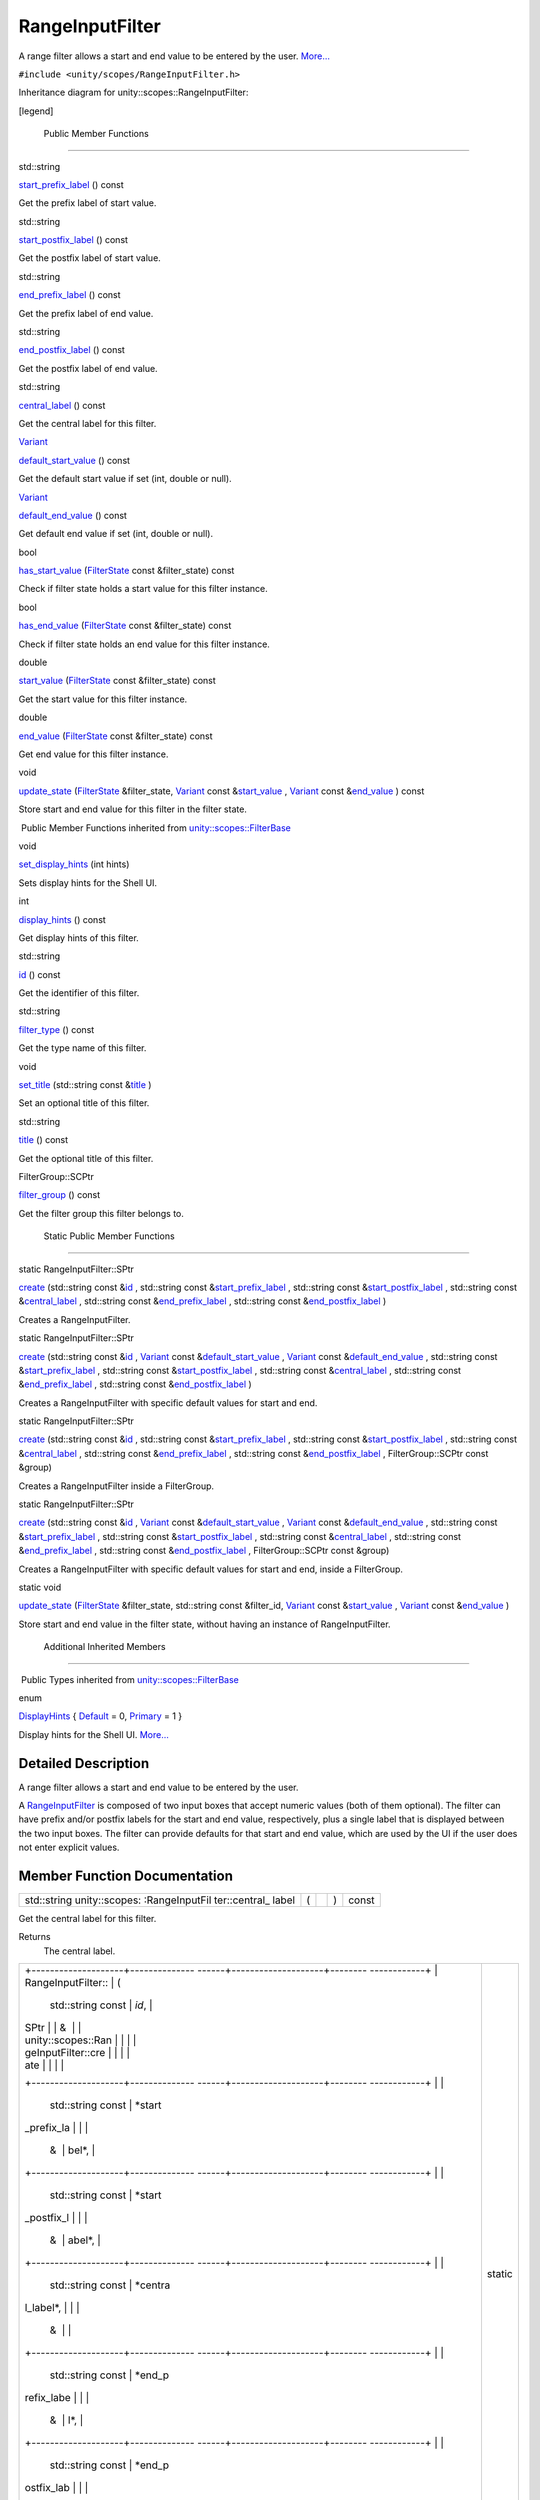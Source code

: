 .. _sdk_rangeinputfilter:
RangeInputFilter
================

A range filter allows a start and end value to be entered by the user.
`More... </sdk/scopes/cpp/unity.scopes.RangeInputFilter/#details>`_ 

``#include <unity/scopes/RangeInputFilter.h>``

Inheritance diagram for unity::scopes::RangeInputFilter:

|Inheritance graph|

[legend]

        Public Member Functions
-------------------------------

std::string 

`start\_prefix\_label </sdk/scopes/cpp/unity.scopes.RangeInputFilter/#a1a4cf761c6bfa2e07eb24b6f584ec05b>`_ 
() const

 

| Get the prefix label of start value.

 

std::string 

`start\_postfix\_label </sdk/scopes/cpp/unity.scopes.RangeInputFilter/#a9e2a6ec4e9c06234ee4759dce2644008>`_ 
() const

 

| Get the postfix label of start value.

 

std::string 

`end\_prefix\_label </sdk/scopes/cpp/unity.scopes.RangeInputFilter/#a8acb48c94b3e9b6ca228a0e7ebb26ae5>`_ 
() const

 

| Get the prefix label of end value.

 

std::string 

`end\_postfix\_label </sdk/scopes/cpp/unity.scopes.RangeInputFilter/#a81dde713bcfb2b2ca24683ba9e808e34>`_ 
() const

 

| Get the postfix label of end value.

 

std::string 

`central\_label </sdk/scopes/cpp/unity.scopes.RangeInputFilter/#a41f517d0071ca0f953c478f8272bf41b>`_ 
() const

 

| Get the central label for this filter.

 

`Variant </sdk/scopes/cpp/unity.scopes.Variant/>`_  

`default\_start\_value </sdk/scopes/cpp/unity.scopes.RangeInputFilter/#adf545096dacbea4303361527450321fa>`_ 
() const

 

| Get the default start value if set (int, double or null).

 

`Variant </sdk/scopes/cpp/unity.scopes.Variant/>`_  

`default\_end\_value </sdk/scopes/cpp/unity.scopes.RangeInputFilter/#aaf471258f02a8af0f7bfdb186ed61b0e>`_ 
() const

 

| Get default end value if set (int, double or null).

 

bool 

`has\_start\_value </sdk/scopes/cpp/unity.scopes.RangeInputFilter/#a64f2c9ff7ed484f49d26f601f30e8616>`_ 
(`FilterState </sdk/scopes/cpp/unity.scopes.FilterState/>`_  const
&filter\_state) const

 

| Check if filter state holds a start value for this filter instance.

 

bool 

`has\_end\_value </sdk/scopes/cpp/unity.scopes.RangeInputFilter/#ae459a665a5dae27445547b1c0be8c7c3>`_ 
(`FilterState </sdk/scopes/cpp/unity.scopes.FilterState/>`_  const
&filter\_state) const

 

| Check if filter state holds an end value for this filter instance.

 

double 

`start\_value </sdk/scopes/cpp/unity.scopes.RangeInputFilter/#afd86208a5f8fe8a81877bd0bf4588758>`_ 
(`FilterState </sdk/scopes/cpp/unity.scopes.FilterState/>`_  const
&filter\_state) const

 

| Get the start value for this filter instance.

 

double 

`end\_value </sdk/scopes/cpp/unity.scopes.RangeInputFilter/#af5bee0ddf65a375a4a5e19b4313de940>`_ 
(`FilterState </sdk/scopes/cpp/unity.scopes.FilterState/>`_  const
&filter\_state) const

 

| Get end value for this filter instance.

 

void 

`update\_state </sdk/scopes/cpp/unity.scopes.RangeInputFilter/#a5fa97b63d86a89e7144a89e0996d1304>`_ 
(`FilterState </sdk/scopes/cpp/unity.scopes.FilterState/>`_ 
&filter\_state, `Variant </sdk/scopes/cpp/unity.scopes.Variant/>`_ 
const
&\ `start\_value </sdk/scopes/cpp/unity.scopes.RangeInputFilter/#afd86208a5f8fe8a81877bd0bf4588758>`_ ,
`Variant </sdk/scopes/cpp/unity.scopes.Variant/>`_  const
&\ `end\_value </sdk/scopes/cpp/unity.scopes.RangeInputFilter/#af5bee0ddf65a375a4a5e19b4313de940>`_ )
const

 

| Store start and end value for this filter in the filter state.

 

|-| Public Member Functions inherited from
`unity::scopes::FilterBase </sdk/scopes/cpp/unity.scopes.FilterBase/>`_ 

void 

`set\_display\_hints </sdk/scopes/cpp/unity.scopes.FilterBase/#ab4ab1b600ce3967dc50255e736c6d02e>`_ 
(int hints)

 

| Sets display hints for the Shell UI.

 

int 

`display\_hints </sdk/scopes/cpp/unity.scopes.FilterBase/#a8f20819591155edaab29d535c5c4c261>`_ 
() const

 

| Get display hints of this filter.

 

std::string 

`id </sdk/scopes/cpp/unity.scopes.FilterBase/#a1f2d96647b23af77b1ff1cffc80f3868>`_ 
() const

 

| Get the identifier of this filter.

 

std::string 

`filter\_type </sdk/scopes/cpp/unity.scopes.FilterBase/#aadc7344c951961331dcbe67149d56c78>`_ 
() const

 

| Get the type name of this filter.

 

void 

`set\_title </sdk/scopes/cpp/unity.scopes.FilterBase/#aec8ceae8141811833af087ba2ebe086c>`_ 
(std::string const
&\ `title </sdk/scopes/cpp/unity.scopes.FilterBase/#a3f0c324b3aac39bb8967fc900f3a909e>`_ )

 

| Set an optional title of this filter.

 

std::string 

`title </sdk/scopes/cpp/unity.scopes.FilterBase/#a3f0c324b3aac39bb8967fc900f3a909e>`_ 
() const

 

| Get the optional title of this filter.

 

FilterGroup::SCPtr 

`filter\_group </sdk/scopes/cpp/unity.scopes.FilterBase/#afff4685371fe67e6f87f58e31f69a037>`_ 
() const

 

| Get the filter group this filter belongs to.

 

        Static Public Member Functions
--------------------------------------

static RangeInputFilter::SPtr 

`create </sdk/scopes/cpp/unity.scopes.RangeInputFilter/#a0717644ec86abcdc9dabf30302fead5d>`_ 
(std::string const
&\ `id </sdk/scopes/cpp/unity.scopes.FilterBase/#a1f2d96647b23af77b1ff1cffc80f3868>`_ ,
std::string const
&\ `start\_prefix\_label </sdk/scopes/cpp/unity.scopes.RangeInputFilter/#a1a4cf761c6bfa2e07eb24b6f584ec05b>`_ ,
std::string const
&\ `start\_postfix\_label </sdk/scopes/cpp/unity.scopes.RangeInputFilter/#a9e2a6ec4e9c06234ee4759dce2644008>`_ ,
std::string const
&\ `central\_label </sdk/scopes/cpp/unity.scopes.RangeInputFilter/#a41f517d0071ca0f953c478f8272bf41b>`_ ,
std::string const
&\ `end\_prefix\_label </sdk/scopes/cpp/unity.scopes.RangeInputFilter/#a8acb48c94b3e9b6ca228a0e7ebb26ae5>`_ ,
std::string const
&\ `end\_postfix\_label </sdk/scopes/cpp/unity.scopes.RangeInputFilter/#a81dde713bcfb2b2ca24683ba9e808e34>`_ )

 

| Creates a RangeInputFilter.

 

static RangeInputFilter::SPtr 

`create </sdk/scopes/cpp/unity.scopes.RangeInputFilter/#af011c6e541e7a3776cccacf88fdba2b5>`_ 
(std::string const
&\ `id </sdk/scopes/cpp/unity.scopes.FilterBase/#a1f2d96647b23af77b1ff1cffc80f3868>`_ ,
`Variant </sdk/scopes/cpp/unity.scopes.Variant/>`_  const
&\ `default\_start\_value </sdk/scopes/cpp/unity.scopes.RangeInputFilter/#adf545096dacbea4303361527450321fa>`_ ,
`Variant </sdk/scopes/cpp/unity.scopes.Variant/>`_  const
&\ `default\_end\_value </sdk/scopes/cpp/unity.scopes.RangeInputFilter/#aaf471258f02a8af0f7bfdb186ed61b0e>`_ ,
std::string const
&\ `start\_prefix\_label </sdk/scopes/cpp/unity.scopes.RangeInputFilter/#a1a4cf761c6bfa2e07eb24b6f584ec05b>`_ ,
std::string const
&\ `start\_postfix\_label </sdk/scopes/cpp/unity.scopes.RangeInputFilter/#a9e2a6ec4e9c06234ee4759dce2644008>`_ ,
std::string const
&\ `central\_label </sdk/scopes/cpp/unity.scopes.RangeInputFilter/#a41f517d0071ca0f953c478f8272bf41b>`_ ,
std::string const
&\ `end\_prefix\_label </sdk/scopes/cpp/unity.scopes.RangeInputFilter/#a8acb48c94b3e9b6ca228a0e7ebb26ae5>`_ ,
std::string const
&\ `end\_postfix\_label </sdk/scopes/cpp/unity.scopes.RangeInputFilter/#a81dde713bcfb2b2ca24683ba9e808e34>`_ )

 

| Creates a RangeInputFilter with specific default values for start and
  end.

 

static RangeInputFilter::SPtr 

`create </sdk/scopes/cpp/unity.scopes.RangeInputFilter/#aba826b77159d4d51ec804c2132ff0f62>`_ 
(std::string const
&\ `id </sdk/scopes/cpp/unity.scopes.FilterBase/#a1f2d96647b23af77b1ff1cffc80f3868>`_ ,
std::string const
&\ `start\_prefix\_label </sdk/scopes/cpp/unity.scopes.RangeInputFilter/#a1a4cf761c6bfa2e07eb24b6f584ec05b>`_ ,
std::string const
&\ `start\_postfix\_label </sdk/scopes/cpp/unity.scopes.RangeInputFilter/#a9e2a6ec4e9c06234ee4759dce2644008>`_ ,
std::string const
&\ `central\_label </sdk/scopes/cpp/unity.scopes.RangeInputFilter/#a41f517d0071ca0f953c478f8272bf41b>`_ ,
std::string const
&\ `end\_prefix\_label </sdk/scopes/cpp/unity.scopes.RangeInputFilter/#a8acb48c94b3e9b6ca228a0e7ebb26ae5>`_ ,
std::string const
&\ `end\_postfix\_label </sdk/scopes/cpp/unity.scopes.RangeInputFilter/#a81dde713bcfb2b2ca24683ba9e808e34>`_ ,
FilterGroup::SCPtr const &group)

 

| Creates a RangeInputFilter inside a FilterGroup.

 

static RangeInputFilter::SPtr 

`create </sdk/scopes/cpp/unity.scopes.RangeInputFilter/#ac782e01462c0f1868fca744119da91c6>`_ 
(std::string const
&\ `id </sdk/scopes/cpp/unity.scopes.FilterBase/#a1f2d96647b23af77b1ff1cffc80f3868>`_ ,
`Variant </sdk/scopes/cpp/unity.scopes.Variant/>`_  const
&\ `default\_start\_value </sdk/scopes/cpp/unity.scopes.RangeInputFilter/#adf545096dacbea4303361527450321fa>`_ ,
`Variant </sdk/scopes/cpp/unity.scopes.Variant/>`_  const
&\ `default\_end\_value </sdk/scopes/cpp/unity.scopes.RangeInputFilter/#aaf471258f02a8af0f7bfdb186ed61b0e>`_ ,
std::string const
&\ `start\_prefix\_label </sdk/scopes/cpp/unity.scopes.RangeInputFilter/#a1a4cf761c6bfa2e07eb24b6f584ec05b>`_ ,
std::string const
&\ `start\_postfix\_label </sdk/scopes/cpp/unity.scopes.RangeInputFilter/#a9e2a6ec4e9c06234ee4759dce2644008>`_ ,
std::string const
&\ `central\_label </sdk/scopes/cpp/unity.scopes.RangeInputFilter/#a41f517d0071ca0f953c478f8272bf41b>`_ ,
std::string const
&\ `end\_prefix\_label </sdk/scopes/cpp/unity.scopes.RangeInputFilter/#a8acb48c94b3e9b6ca228a0e7ebb26ae5>`_ ,
std::string const
&\ `end\_postfix\_label </sdk/scopes/cpp/unity.scopes.RangeInputFilter/#a81dde713bcfb2b2ca24683ba9e808e34>`_ ,
FilterGroup::SCPtr const &group)

 

| Creates a RangeInputFilter with specific default values for start and
  end, inside a FilterGroup.

 

static void 

`update\_state </sdk/scopes/cpp/unity.scopes.RangeInputFilter/#a7cb0b4523641ea4dec9b3c619f5b9c21>`_ 
(`FilterState </sdk/scopes/cpp/unity.scopes.FilterState/>`_ 
&filter\_state, std::string const &filter\_id,
`Variant </sdk/scopes/cpp/unity.scopes.Variant/>`_  const
&\ `start\_value </sdk/scopes/cpp/unity.scopes.RangeInputFilter/#afd86208a5f8fe8a81877bd0bf4588758>`_ ,
`Variant </sdk/scopes/cpp/unity.scopes.Variant/>`_  const
&\ `end\_value </sdk/scopes/cpp/unity.scopes.RangeInputFilter/#af5bee0ddf65a375a4a5e19b4313de940>`_ )

 

| Store start and end value in the filter state, without having an
  instance of RangeInputFilter.

 

        Additional Inherited Members
------------------------------------

|-| Public Types inherited from
`unity::scopes::FilterBase </sdk/scopes/cpp/unity.scopes.FilterBase/>`_ 

enum  

`DisplayHints </sdk/scopes/cpp/unity.scopes.FilterBase/#ab9e833d5e4029fed745d15ba63715159>`_ 
{
`Default </sdk/scopes/cpp/unity.scopes.FilterBase/#ab9e833d5e4029fed745d15ba63715159a277f24de7d0bcc7e8ec8bfe0639f356f>`_ 
= 0,
`Primary </sdk/scopes/cpp/unity.scopes.FilterBase/#ab9e833d5e4029fed745d15ba63715159a8c8262ffd071c61b213ec489b64bdf56>`_ 
= 1 }

 

| Display hints for the Shell UI.
  `More... </sdk/scopes/cpp/unity.scopes.FilterBase/#ab9e833d5e4029fed745d15ba63715159>`_ 

 

Detailed Description
--------------------

A range filter allows a start and end value to be entered by the user.

A `RangeInputFilter </sdk/scopes/cpp/unity.scopes.RangeInputFilter/>`_ 
is composed of two input boxes that accept numeric values (both of them
optional). The filter can have prefix and/or postfix labels for the
start and end value, respectively, plus a single label that is displayed
between the two input boxes. The filter can provide defaults for that
start and end value, which are used by the UI if the user does not enter
explicit values.

Member Function Documentation
-----------------------------

+----------------+----------------+----------------+----------------+----------------+
| std::string    | (              |                | )              | const          |
| unity::scopes: |                |                |                |                |
| :RangeInputFil |                |                |                |                |
| ter::central\_ |                |                |                |                |
| label          |                |                |                |                |
+----------------+----------------+----------------+----------------+----------------+

Get the central label for this filter.

Returns
    The central label.

+--------------------------------------+--------------------------------------+
| +--------------------+-------------- | static                               |
| ------+--------------------+-------- |                                      |
| ------------+                        |                                      |
| | RangeInputFilter:: | (             |                                      |
|       | std::string const  | *id*,   |                                      |
|             |                        |                                      |
| | SPtr               |               |                                      |
|       | &                  |         |                                      |
|             |                        |                                      |
| | unity::scopes::Ran |               |                                      |
|       |                    |         |                                      |
|             |                        |                                      |
| | geInputFilter::cre |               |                                      |
|       |                    |         |                                      |
|             |                        |                                      |
| | ate                |               |                                      |
|       |                    |         |                                      |
|             |                        |                                      |
| +--------------------+-------------- |                                      |
| ------+--------------------+-------- |                                      |
| ------------+                        |                                      |
| |                    |               |                                      |
|       | std::string const  | *start\ |                                      |
| _prefix\_la |                        |                                      |
| |                    |               |                                      |
|       | &                  | bel*,   |                                      |
|             |                        |                                      |
| +--------------------+-------------- |                                      |
| ------+--------------------+-------- |                                      |
| ------------+                        |                                      |
| |                    |               |                                      |
|       | std::string const  | *start\ |                                      |
| _postfix\_l |                        |                                      |
| |                    |               |                                      |
|       | &                  | abel*,  |                                      |
|             |                        |                                      |
| +--------------------+-------------- |                                      |
| ------+--------------------+-------- |                                      |
| ------------+                        |                                      |
| |                    |               |                                      |
|       | std::string const  | *centra |                                      |
| l\_label*,  |                        |                                      |
| |                    |               |                                      |
|       | &                  |         |                                      |
|             |                        |                                      |
| +--------------------+-------------- |                                      |
| ------+--------------------+-------- |                                      |
| ------------+                        |                                      |
| |                    |               |                                      |
|       | std::string const  | *end\_p |                                      |
| refix\_labe |                        |                                      |
| |                    |               |                                      |
|       | &                  | l*,     |                                      |
|             |                        |                                      |
| +--------------------+-------------- |                                      |
| ------+--------------------+-------- |                                      |
| ------------+                        |                                      |
| |                    |               |                                      |
|       | std::string const  | *end\_p |                                      |
| ostfix\_lab |                        |                                      |
| |                    |               |                                      |
|       | &                  | el*     |                                      |
|             |                        |                                      |
| +--------------------+-------------- |                                      |
| ------+--------------------+-------- |                                      |
| ------------+                        |                                      |
| |                    | )             |                                      |
|       |                    |         |                                      |
|             |                        |                                      |
| +--------------------+-------------- |                                      |
| ------+--------------------+-------- |                                      |
| ------------+                        |                                      |
+--------------------------------------+--------------------------------------+

Creates a
`RangeInputFilter </sdk/scopes/cpp/unity.scopes.RangeInputFilter/>`_ .

Parameters
    +-------------------------+---------------------------------------------------------------------------------------------------+
    | id                      | A unique identifier for the filter that can be used to later identify it among several filters.   |
    +-------------------------+---------------------------------------------------------------------------------------------------+
    | start\_prefix\_label    | A display label for the input box for the start value, displayed to the left (can be empty).      |
    +-------------------------+---------------------------------------------------------------------------------------------------+
    | start\_postfix\_label   | A display label for the input box for the start value, displayed to the right (can be empty).     |
    +-------------------------+---------------------------------------------------------------------------------------------------+
    | central\_label          | A display label that is displayed between the two input boxes (can be empty).                     |
    +-------------------------+---------------------------------------------------------------------------------------------------+
    | end\_prefix\_label      | A display label for the input box for the end value, displayed to the left (can be empty).        |
    +-------------------------+---------------------------------------------------------------------------------------------------+
    | end\_postfix\_label     | A display label for the input box for the end value, displayed to the right (can be empty).       |
    +-------------------------+---------------------------------------------------------------------------------------------------+

Returns
    Instance of
    `RangeInputFilter </sdk/scopes/cpp/unity.scopes.RangeInputFilter/>`_ .

+--------------------------------------+--------------------------------------+
| +--------------------+-------------- | static                               |
| ------+--------------------+-------- |                                      |
| ------------+                        |                                      |
| | RangeInputFilter:: | (             |                                      |
|       | std::string const  | *id*,   |                                      |
|             |                        |                                      |
| | SPtr               |               |                                      |
|       | &                  |         |                                      |
|             |                        |                                      |
| | unity::scopes::Ran |               |                                      |
|       |                    |         |                                      |
|             |                        |                                      |
| | geInputFilter::cre |               |                                      |
|       |                    |         |                                      |
|             |                        |                                      |
| | ate                |               |                                      |
|       |                    |         |                                      |
|             |                        |                                      |
| +--------------------+-------------- |                                      |
| ------+--------------------+-------- |                                      |
| ------------+                        |                                      |
| |                    |               |                                      |
|       | `Variant </sdk/sco | *defaul |                                      |
| t\_start\_v |                        |                                      |
| |                    |               |                                      |
|       | pes/cpp/unity.scop | alue*,  |                                      |
|             |                        |                                      |
| |                    |               |                                      |
|       | es.Variant/>`_     |         |                                      |
|             |                        |                                      |
| |                    |               |                                      |
|       | const &            |         |                                      |
|             |                        |                                      |
| +--------------------+-------------- |                                      |
| ------+--------------------+-------- |                                      |
| ------------+                        |                                      |
| |                    |               |                                      |
|       | `Variant </sdk/sco | *defaul |                                      |
| t\_end\_val |                        |                                      |
| |                    |               |                                      |
|       | pes/cpp/unity.scop | ue*,    |                                      |
|             |                        |                                      |
| |                    |               |                                      |
|       | es.Variant/>`_     |         |                                      |
|             |                        |                                      |
| |                    |               |                                      |
|       | const &            |         |                                      |
|             |                        |                                      |
| +--------------------+-------------- |                                      |
| ------+--------------------+-------- |                                      |
| ------------+                        |                                      |
| |                    |               |                                      |
|       | std::string const  | *start\ |                                      |
| _prefix\_la |                        |                                      |
| |                    |               |                                      |
|       | &                  | bel*,   |                                      |
|             |                        |                                      |
| +--------------------+-------------- |                                      |
| ------+--------------------+-------- |                                      |
| ------------+                        |                                      |
| |                    |               |                                      |
|       | std::string const  | *start\ |                                      |
| _postfix\_l |                        |                                      |
| |                    |               |                                      |
|       | &                  | abel*,  |                                      |
|             |                        |                                      |
| +--------------------+-------------- |                                      |
| ------+--------------------+-------- |                                      |
| ------------+                        |                                      |
| |                    |               |                                      |
|       | std::string const  | *centra |                                      |
| l\_label*,  |                        |                                      |
| |                    |               |                                      |
|       | &                  |         |                                      |
|             |                        |                                      |
| +--------------------+-------------- |                                      |
| ------+--------------------+-------- |                                      |
| ------------+                        |                                      |
| |                    |               |                                      |
|       | std::string const  | *end\_p |                                      |
| refix\_labe |                        |                                      |
| |                    |               |                                      |
|       | &                  | l*,     |                                      |
|             |                        |                                      |
| +--------------------+-------------- |                                      |
| ------+--------------------+-------- |                                      |
| ------------+                        |                                      |
| |                    |               |                                      |
|       | std::string const  | *end\_p |                                      |
| ostfix\_lab |                        |                                      |
| |                    |               |                                      |
|       | &                  | el*     |                                      |
|             |                        |                                      |
| +--------------------+-------------- |                                      |
| ------+--------------------+-------- |                                      |
| ------------+                        |                                      |
| |                    | )             |                                      |
|       |                    |         |                                      |
|             |                        |                                      |
| +--------------------+-------------- |                                      |
| ------+--------------------+-------- |                                      |
| ------------+                        |                                      |
+--------------------------------------+--------------------------------------+

Creates a
`RangeInputFilter </sdk/scopes/cpp/unity.scopes.RangeInputFilter/>`_ 
with specific default values for start and end.

Parameters
    +-------------------------+---------------------------------------------------------------------------------------------------+
    | id                      | A unique identifier for the filter that can be used to later identify it among several filters.   |
    +-------------------------+---------------------------------------------------------------------------------------------------+
    | default\_start\_value   | A default start value (double, int, or null).                                                     |
    +-------------------------+---------------------------------------------------------------------------------------------------+
    | default\_end\_value     | A default end value (double, int, or null).                                                       |
    +-------------------------+---------------------------------------------------------------------------------------------------+
    | start\_prefix\_label    | A display label for the input box for the start value, displayed to the left (can be empty).      |
    +-------------------------+---------------------------------------------------------------------------------------------------+
    | start\_postfix\_label   | A display label for the input box for the start value, displayed to the right (can be empty).     |
    +-------------------------+---------------------------------------------------------------------------------------------------+
    | central\_label          | A display label displayed between the two input boxes (can be empty).                             |
    +-------------------------+---------------------------------------------------------------------------------------------------+
    | end\_prefix\_label      | A display label for the input box for the end value, displayed to the left (can be empty).        |
    +-------------------------+---------------------------------------------------------------------------------------------------+
    | end\_postfix\_label     | A display label for the input box for the end value, displayed to the right (can be empty).       |
    +-------------------------+---------------------------------------------------------------------------------------------------+

Returns
    Instance of
    `RangeInputFilter </sdk/scopes/cpp/unity.scopes.RangeInputFilter/>`_ .

+--------------------------------------+--------------------------------------+
| +--------------------+-------------- | static                               |
| ------+--------------------+-------- |                                      |
| ------------+                        |                                      |
| | RangeInputFilter:: | (             |                                      |
|       | std::string const  | *id*,   |                                      |
|             |                        |                                      |
| | SPtr               |               |                                      |
|       | &                  |         |                                      |
|             |                        |                                      |
| | unity::scopes::Ran |               |                                      |
|       |                    |         |                                      |
|             |                        |                                      |
| | geInputFilter::cre |               |                                      |
|       |                    |         |                                      |
|             |                        |                                      |
| | ate                |               |                                      |
|       |                    |         |                                      |
|             |                        |                                      |
| +--------------------+-------------- |                                      |
| ------+--------------------+-------- |                                      |
| ------------+                        |                                      |
| |                    |               |                                      |
|       | std::string const  | *start\ |                                      |
| _prefix\_la |                        |                                      |
| |                    |               |                                      |
|       | &                  | bel*,   |                                      |
|             |                        |                                      |
| +--------------------+-------------- |                                      |
| ------+--------------------+-------- |                                      |
| ------------+                        |                                      |
| |                    |               |                                      |
|       | std::string const  | *start\ |                                      |
| _postfix\_l |                        |                                      |
| |                    |               |                                      |
|       | &                  | abel*,  |                                      |
|             |                        |                                      |
| +--------------------+-------------- |                                      |
| ------+--------------------+-------- |                                      |
| ------------+                        |                                      |
| |                    |               |                                      |
|       | std::string const  | *centra |                                      |
| l\_label*,  |                        |                                      |
| |                    |               |                                      |
|       | &                  |         |                                      |
|             |                        |                                      |
| +--------------------+-------------- |                                      |
| ------+--------------------+-------- |                                      |
| ------------+                        |                                      |
| |                    |               |                                      |
|       | std::string const  | *end\_p |                                      |
| refix\_labe |                        |                                      |
| |                    |               |                                      |
|       | &                  | l*,     |                                      |
|             |                        |                                      |
| +--------------------+-------------- |                                      |
| ------+--------------------+-------- |                                      |
| ------------+                        |                                      |
| |                    |               |                                      |
|       | std::string const  | *end\_p |                                      |
| ostfix\_lab |                        |                                      |
| |                    |               |                                      |
|       | &                  | el*,    |                                      |
|             |                        |                                      |
| +--------------------+-------------- |                                      |
| ------+--------------------+-------- |                                      |
| ------------+                        |                                      |
| |                    |               |                                      |
|       | FilterGroup::SCPtr | *group* |                                      |
|             |                        |                                      |
| |                    |               |                                      |
|       | const &            |         |                                      |
|             |                        |                                      |
| +--------------------+-------------- |                                      |
| ------+--------------------+-------- |                                      |
| ------------+                        |                                      |
| |                    | )             |                                      |
|       |                    |         |                                      |
|             |                        |                                      |
| +--------------------+-------------- |                                      |
| ------+--------------------+-------- |                                      |
| ------------+                        |                                      |
+--------------------------------------+--------------------------------------+

Creates a
`RangeInputFilter </sdk/scopes/cpp/unity.scopes.RangeInputFilter/>`_ 
inside a `FilterGroup </sdk/scopes/cpp/unity.scopes.FilterGroup/>`_ .

Parameters
    +-------------------------+---------------------------------------------------------------------------------------------------+
    | id                      | A unique identifier for the filter that can be used to later identify it among several filters.   |
    +-------------------------+---------------------------------------------------------------------------------------------------+
    | start\_prefix\_label    | A display label for the input box for the start value, displayed to the left (can be empty).      |
    +-------------------------+---------------------------------------------------------------------------------------------------+
    | start\_postfix\_label   | A display label for the input box for the start value, displayed to the right (can be empty).     |
    +-------------------------+---------------------------------------------------------------------------------------------------+
    | central\_label          | A display label displayed between the two input boxes (can be empty).                             |
    +-------------------------+---------------------------------------------------------------------------------------------------+
    | end\_prefix\_label      | A display label for the input box for the end value, displayed to the left (can be empty).        |
    +-------------------------+---------------------------------------------------------------------------------------------------+
    | end\_postfix\_label     | A display label for the input box for the end value, displayed to the right (can be empty).       |
    +-------------------------+---------------------------------------------------------------------------------------------------+
    | group                   | A filter group this filter should be added to.                                                    |
    +-------------------------+---------------------------------------------------------------------------------------------------+

Returns
    Instance of
    `RangeInputFilter </sdk/scopes/cpp/unity.scopes.RangeInputFilter/>`_ .

+--------------------------------------+--------------------------------------+
| +--------------------+-------------- | static                               |
| ------+--------------------+-------- |                                      |
| ------------+                        |                                      |
| | RangeInputFilter:: | (             |                                      |
|       | std::string const  | *id*,   |                                      |
|             |                        |                                      |
| | SPtr               |               |                                      |
|       | &                  |         |                                      |
|             |                        |                                      |
| | unity::scopes::Ran |               |                                      |
|       |                    |         |                                      |
|             |                        |                                      |
| | geInputFilter::cre |               |                                      |
|       |                    |         |                                      |
|             |                        |                                      |
| | ate                |               |                                      |
|       |                    |         |                                      |
|             |                        |                                      |
| +--------------------+-------------- |                                      |
| ------+--------------------+-------- |                                      |
| ------------+                        |                                      |
| |                    |               |                                      |
|       | `Variant </sdk/sco | *defaul |                                      |
| t\_start\_v |                        |                                      |
| |                    |               |                                      |
|       | pes/cpp/unity.scop | alue*,  |                                      |
|             |                        |                                      |
| |                    |               |                                      |
|       | es.Variant/>`_     |         |                                      |
|             |                        |                                      |
| |                    |               |                                      |
|       | const &            |         |                                      |
|             |                        |                                      |
| +--------------------+-------------- |                                      |
| ------+--------------------+-------- |                                      |
| ------------+                        |                                      |
| |                    |               |                                      |
|       | `Variant </sdk/sco | *defaul |                                      |
| t\_end\_val |                        |                                      |
| |                    |               |                                      |
|       | pes/cpp/unity.scop | ue*,    |                                      |
|             |                        |                                      |
| |                    |               |                                      |
|       | es.Variant/>`_     |         |                                      |
|             |                        |                                      |
| |                    |               |                                      |
|       | const &            |         |                                      |
|             |                        |                                      |
| +--------------------+-------------- |                                      |
| ------+--------------------+-------- |                                      |
| ------------+                        |                                      |
| |                    |               |                                      |
|       | std::string const  | *start\ |                                      |
| _prefix\_la |                        |                                      |
| |                    |               |                                      |
|       | &                  | bel*,   |                                      |
|             |                        |                                      |
| +--------------------+-------------- |                                      |
| ------+--------------------+-------- |                                      |
| ------------+                        |                                      |
| |                    |               |                                      |
|       | std::string const  | *start\ |                                      |
| _postfix\_l |                        |                                      |
| |                    |               |                                      |
|       | &                  | abel*,  |                                      |
|             |                        |                                      |
| +--------------------+-------------- |                                      |
| ------+--------------------+-------- |                                      |
| ------------+                        |                                      |
| |                    |               |                                      |
|       | std::string const  | *centra |                                      |
| l\_label*,  |                        |                                      |
| |                    |               |                                      |
|       | &                  |         |                                      |
|             |                        |                                      |
| +--------------------+-------------- |                                      |
| ------+--------------------+-------- |                                      |
| ------------+                        |                                      |
| |                    |               |                                      |
|       | std::string const  | *end\_p |                                      |
| refix\_labe |                        |                                      |
| |                    |               |                                      |
|       | &                  | l*,     |                                      |
|             |                        |                                      |
| +--------------------+-------------- |                                      |
| ------+--------------------+-------- |                                      |
| ------------+                        |                                      |
| |                    |               |                                      |
|       | std::string const  | *end\_p |                                      |
| ostfix\_lab |                        |                                      |
| |                    |               |                                      |
|       | &                  | el*,    |                                      |
|             |                        |                                      |
| +--------------------+-------------- |                                      |
| ------+--------------------+-------- |                                      |
| ------------+                        |                                      |
| |                    |               |                                      |
|       | FilterGroup::SCPtr | *group* |                                      |
|             |                        |                                      |
| |                    |               |                                      |
|       | const &            |         |                                      |
|             |                        |                                      |
| +--------------------+-------------- |                                      |
| ------+--------------------+-------- |                                      |
| ------------+                        |                                      |
| |                    | )             |                                      |
|       |                    |         |                                      |
|             |                        |                                      |
| +--------------------+-------------- |                                      |
| ------+--------------------+-------- |                                      |
| ------------+                        |                                      |
+--------------------------------------+--------------------------------------+

Creates a
`RangeInputFilter </sdk/scopes/cpp/unity.scopes.RangeInputFilter/>`_ 
with specific default values for start and end, inside a
`FilterGroup </sdk/scopes/cpp/unity.scopes.FilterGroup/>`_ .

Parameters
    +-------------------------+---------------------------------------------------------------------------------------------------+
    | id                      | A unique identifier for the filter that can be used to later identify it among several filters.   |
    +-------------------------+---------------------------------------------------------------------------------------------------+
    | default\_start\_value   | The default start value (double, int, or null).                                                   |
    +-------------------------+---------------------------------------------------------------------------------------------------+
    | default\_end\_value     | The default end value (double, int, or null).                                                     |
    +-------------------------+---------------------------------------------------------------------------------------------------+
    | start\_prefix\_label    | A display label for the input box for the start value, displayed to the left (can be empty).      |
    +-------------------------+---------------------------------------------------------------------------------------------------+
    | start\_postfix\_label   | A display label for the input box for the start value, displayed to the right (can be empty).     |
    +-------------------------+---------------------------------------------------------------------------------------------------+
    | central\_label          | A display label displayed between the two input boxes (can be empty).                             |
    +-------------------------+---------------------------------------------------------------------------------------------------+
    | end\_prefix\_label      | A display label for the input box for the end value, displayed to the left (can be empty).        |
    +-------------------------+---------------------------------------------------------------------------------------------------+
    | end\_postfix\_label     | A display label for the input box for the end value, displayed to the right (can be empty).       |
    +-------------------------+---------------------------------------------------------------------------------------------------+
    | group                   | A filter group this filter should be added to.                                                    |
    +-------------------------+---------------------------------------------------------------------------------------------------+

Returns
    Instance of
    `RangeInputFilter </sdk/scopes/cpp/unity.scopes.RangeInputFilter/>`_ .

+----------------+----------------+----------------+----------------+----------------+
| `Variant </sdk | (              |                | )              | const          |
| /scopes/cpp/un |                |                |                |                |
| ity.scopes.Var |                |                |                |                |
| iant/>`_       |                |                |                |                |
| unity::scopes: |                |                |                |                |
| :RangeInputFil |                |                |                |                |
| ter::default\_ |                |                |                |                |
| end\_value     |                |                |                |                |
+----------------+----------------+----------------+----------------+----------------+

Get default end value if set (int, double or null).

The default value should be used unless a value is present in the
`FilterState </sdk/scopes/cpp/unity.scopes.FilterState/>`_  - use
`unity::scopes::RangeInputFilter::has\_end\_value() </sdk/scopes/cpp/unity.scopes.RangeInputFilter/#ae459a665a5dae27445547b1c0be8c7c3>`_ 
and
`unity::scopes::RangeInputFilter::end\_value() </sdk/scopes/cpp/unity.scopes.RangeInputFilter/#af5bee0ddf65a375a4a5e19b4313de940>`_ 
before resorting to the default value.

+----------------+----------------+----------------+----------------+----------------+
| `Variant </sdk | (              |                | )              | const          |
| /scopes/cpp/un |                |                |                |                |
| ity.scopes.Var |                |                |                |                |
| iant/>`_       |                |                |                |                |
| unity::scopes: |                |                |                |                |
| :RangeInputFil |                |                |                |                |
| ter::default\_ |                |                |                |                |
| start\_value   |                |                |                |                |
+----------------+----------------+----------------+----------------+----------------+

Get the default start value if set (int, double or null).

The default value should be used unless a value is present in the
`FilterState </sdk/scopes/cpp/unity.scopes.FilterState/>`_  - use
`unity::scopes::RangeInputFilter::has\_start\_value() </sdk/scopes/cpp/unity.scopes.RangeInputFilter/#a64f2c9ff7ed484f49d26f601f30e8616>`_ 
and
`unity::scopes::RangeInputFilter::start\_value() </sdk/scopes/cpp/unity.scopes.RangeInputFilter/#afd86208a5f8fe8a81877bd0bf4588758>`_ 
before resorting to the default value.

+----------------+----------------+----------------+----------------+----------------+
| std::string    | (              |                | )              | const          |
| unity::scopes: |                |                |                |                |
| :RangeInputFil |                |                |                |                |
| ter::end\_post |                |                |                |                |
| fix\_label     |                |                |                |                |
+----------------+----------------+----------------+----------------+----------------+

Get the postfix label of end value.

Returns
    The postfix label of end value.

+----------------+----------------+----------------+----------------+----------------+
| std::string    | (              |                | )              | const          |
| unity::scopes: |                |                |                |                |
| :RangeInputFil |                |                |                |                |
| ter::end\_pref |                |                |                |                |
| ix\_label      |                |                |                |                |
+----------------+----------------+----------------+----------------+----------------+

Get the prefix label of end value.

Returns
    The prefix label of end value.

+------------------------------------------------------+-----+------------------------------------------------------------------------+-------------------+-----+---------+
| double unity::scopes::RangeInputFilter::end\_value   | (   | `FilterState </sdk/scopes/cpp/unity.scopes.FilterState/>`_  const &    | *filter\_state*   | )   | const   |
+------------------------------------------------------+-----+------------------------------------------------------------------------+-------------------+-----+---------+

Get end value for this filter instance.

Returns
    The end value or the default end value if not null.

Exceptions
    +------------------------------------------------------------------------------------------+------------------------------------------------------------------+
    | `unity::scopes::NotFoundException </sdk/scopes/cpp/unity.scopes.NotFoundException/>`_    | if the end value is not set and the default end value is null.   |
    +------------------------------------------------------------------------------------------+------------------------------------------------------------------+

+---------------------------------------------------------+-----+------------------------------------------------------------------------+-------------------+-----+---------+
| bool unity::scopes::RangeInputFilter::has\_end\_value   | (   | `FilterState </sdk/scopes/cpp/unity.scopes.FilterState/>`_  const &    | *filter\_state*   | )   | const   |
+---------------------------------------------------------+-----+------------------------------------------------------------------------+-------------------+-----+---------+

Check if filter state holds an end value for this filter instance.

Parameters
    +-----------------+-------------------------+
    | filter\_state   | The state of filters.   |
    +-----------------+-------------------------+

Returns
    ``true`` if filter\_state has an end value for this filter.

+-----------------------------------------------------------+-----+------------------------------------------------------------------------+-------------------+-----+---------+
| bool unity::scopes::RangeInputFilter::has\_start\_value   | (   | `FilterState </sdk/scopes/cpp/unity.scopes.FilterState/>`_  const &    | *filter\_state*   | )   | const   |
+-----------------------------------------------------------+-----+------------------------------------------------------------------------+-------------------+-----+---------+

Check if filter state holds a start value for this filter instance.

Parameters
    +-----------------+-------------------------+
    | filter\_state   | The state of filters.   |
    +-----------------+-------------------------+

Returns
    ``true`` if filter\_state has a start value for this filter.

+----------------+----------------+----------------+----------------+----------------+
| std::string    | (              |                | )              | const          |
| unity::scopes: |                |                |                |                |
| :RangeInputFil |                |                |                |                |
| ter::start\_po |                |                |                |                |
| stfix\_label   |                |                |                |                |
+----------------+----------------+----------------+----------------+----------------+

Get the postfix label of start value.

Returns
    The postfix label of start value.

+----------------+----------------+----------------+----------------+----------------+
| std::string    | (              |                | )              | const          |
| unity::scopes: |                |                |                |                |
| :RangeInputFil |                |                |                |                |
| ter::start\_pr |                |                |                |                |
| efix\_label    |                |                |                |                |
+----------------+----------------+----------------+----------------+----------------+

Get the prefix label of start value.

Returns
    The prefix label of start value.

+--------------------------------------------------------+-----+------------------------------------------------------------------------+-------------------+-----+---------+
| double unity::scopes::RangeInputFilter::start\_value   | (   | `FilterState </sdk/scopes/cpp/unity.scopes.FilterState/>`_  const &    | *filter\_state*   | )   | const   |
+--------------------------------------------------------+-----+------------------------------------------------------------------------+-------------------+-----+---------+

Get the start value for this filter instance.

Returns
    The start value or the default start value if not null.

Exceptions
    +------------------------------------------------------------------------------------------+----------------------------------------------------------------------+
    | `unity::scopes::NotFoundException </sdk/scopes/cpp/unity.scopes.NotFoundException/>`_    | if the start value is not set and the default start value is null.   |
    +------------------------------------------------------------------------------------------+----------------------------------------------------------------------+

+--------------------+--------------------+--------------------+--------------------+
| void               | (                  | `FilterState </sdk | *filter\_state*,   |
| unity::scopes::Ran |                    | /scopes/cpp/unity. |                    |
| geInputFilter::upd |                    | scopes.FilterState |                    |
| ate\_state         |                    | />`_               |                    |
|                    |                    | &                  |                    |
+--------------------+--------------------+--------------------+--------------------+
|                    |                    | `Variant </sdk/sco | *start\_value*,    |
|                    |                    | pes/cpp/unity.scop |                    |
|                    |                    | es.Variant/>`_     |                    |
|                    |                    | const &            |                    |
+--------------------+--------------------+--------------------+--------------------+
|                    |                    | `Variant </sdk/sco | *end\_value*       |
|                    |                    | pes/cpp/unity.scop |                    |
|                    |                    | es.Variant/>`_     |                    |
|                    |                    | const &            |                    |
+--------------------+--------------------+--------------------+--------------------+
|                    | )                  |                    | const              |
+--------------------+--------------------+--------------------+--------------------+

Store start and end value for this filter in the filter state.

Updates filter\_state with start and end values for this filter
instance. Allowed data types for start\_value and end\_value are
Variant::Type::Null, Variant::Type::Double and Variant::Type::Int.
Integer values are converted to double when returned via
`unity::scopes::RangeInputFilter::start\_value() </sdk/scopes/cpp/unity.scopes.RangeInputFilter/#afd86208a5f8fe8a81877bd0bf4588758>`_ 
and
`unity::scopes::RangeInputFilter::end\_value() </sdk/scopes/cpp/unity.scopes.RangeInputFilter/#af5bee0ddf65a375a4a5e19b4313de940>`_ 
methods. Pass
`Variant::null() </sdk/scopes/cpp/unity.scopes.Variant/#a2bd2d5425fdec9af9340c22e3b47ac1c>`_ 
as start\_value or end\_value if that value is unspecified (hasn't been
entered or was erased by the user from the input box).

Parameters
    +-----------------+----------------------------------------------------------------------------------+
    | filter\_state   | `FilterState </sdk/scopes/cpp/unity.scopes.FilterState/>`_  instance to update   |
    +-----------------+----------------------------------------------------------------------------------+
    | start\_value    | Start value                                                                      |
    +-----------------+----------------------------------------------------------------------------------+
    | end\_value      | End value                                                                        |
    +-----------------+----------------------------------------------------------------------------------+

+--------------------------------------+--------------------------------------+
| +--------------------+-------------- | static                               |
| ------+--------------------+-------- |                                      |
| ------------+                        |                                      |
| | void               | (             |                                      |
|       | `FilterState </sdk | *filter |                                      |
| \_state*,   |                        |                                      |
| | unity::scopes::Ran |               |                                      |
|       | /scopes/cpp/unity. |         |                                      |
|             |                        |                                      |
| | geInputFilter::upd |               |                                      |
|       | scopes.FilterState |         |                                      |
|             |                        |                                      |
| | ate\_state         |               |                                      |
|       | />`_               |         |                                      |
|             |                        |                                      |
| |                    |               |                                      |
|       | &                  |         |                                      |
|             |                        |                                      |
| +--------------------+-------------- |                                      |
| ------+--------------------+-------- |                                      |
| ------------+                        |                                      |
| |                    |               |                                      |
|       | std::string const  | *filter |                                      |
| \_id*,      |                        |                                      |
| |                    |               |                                      |
|       | &                  |         |                                      |
|             |                        |                                      |
| +--------------------+-------------- |                                      |
| ------+--------------------+-------- |                                      |
| ------------+                        |                                      |
| |                    |               |                                      |
|       | `Variant </sdk/sco | *start\ |                                      |
| _value*,    |                        |                                      |
| |                    |               |                                      |
|       | pes/cpp/unity.scop |         |                                      |
|             |                        |                                      |
| |                    |               |                                      |
|       | es.Variant/>`_     |         |                                      |
|             |                        |                                      |
| |                    |               |                                      |
|       | const &            |         |                                      |
|             |                        |                                      |
| +--------------------+-------------- |                                      |
| ------+--------------------+-------- |                                      |
| ------------+                        |                                      |
| |                    |               |                                      |
|       | `Variant </sdk/sco | *end\_v |                                      |
| alue*       |                        |                                      |
| |                    |               |                                      |
|       | pes/cpp/unity.scop |         |                                      |
|             |                        |                                      |
| |                    |               |                                      |
|       | es.Variant/>`_     |         |                                      |
|             |                        |                                      |
| |                    |               |                                      |
|       | const &            |         |                                      |
|             |                        |                                      |
| +--------------------+-------------- |                                      |
| ------+--------------------+-------- |                                      |
| ------------+                        |                                      |
| |                    | )             |                                      |
|       |                    |         |                                      |
|             |                        |                                      |
| +--------------------+-------------- |                                      |
| ------+--------------------+-------- |                                      |
| ------------+                        |                                      |
+--------------------------------------+--------------------------------------+

Store start and end value in the filter state, without having an
instance of
`RangeInputFilter </sdk/scopes/cpp/unity.scopes.RangeInputFilter/>`_ .

Updates filter\_state with start and end values without an instance of
`RangeInputFilter </sdk/scopes/cpp/unity.scopes.RangeInputFilter/>`_ .
This is meant to be used when creating a
`CannedQuery </sdk/scopes/cpp/unity.scopes.CannedQuery/>`_  that
references another scope.

Parameters
    +-----------------+----------------------------------------------------------------------------------+
    | filter\_state   | `FilterState </sdk/scopes/cpp/unity.scopes.FilterState/>`_  instance to update   |
    +-----------------+----------------------------------------------------------------------------------+
    | filter\_id      | Unique identifier of filter                                                      |
    +-----------------+----------------------------------------------------------------------------------+
    | start\_value    | Start value                                                                      |
    +-----------------+----------------------------------------------------------------------------------+
    | end\_value      | End value                                                                        |
    +-----------------+----------------------------------------------------------------------------------+

.. |Inheritance graph| image:: /media/sdk/scopes/cpp/unity.scopes.RangeInputFilter/classunity_1_1scopes_1_1_range_input_filter__inherit__graph.png
.. |-| image:: /media/sdk/scopes/cpp/unity.scopes.RangeInputFilter/closed.png

